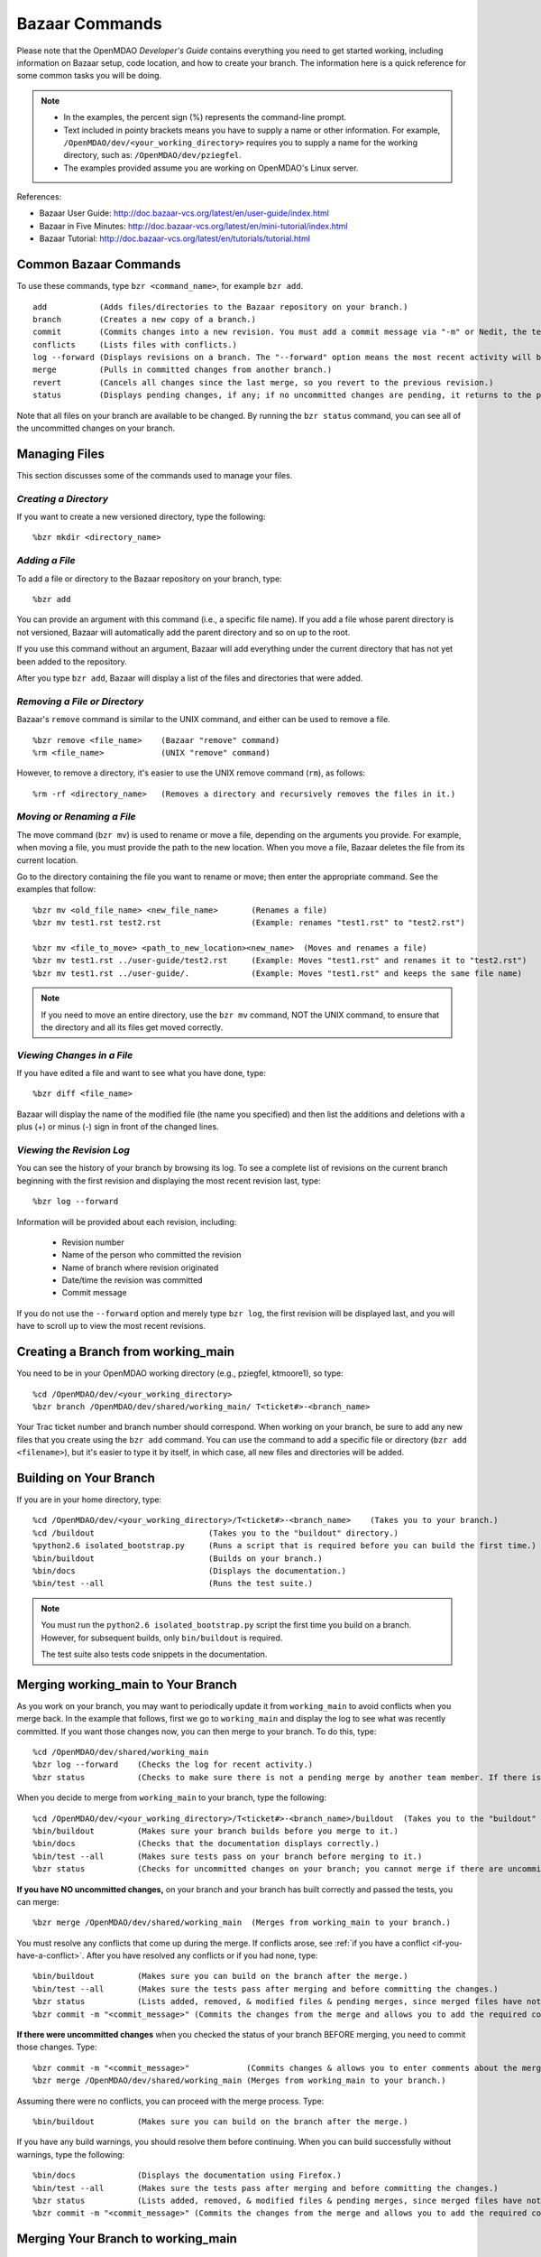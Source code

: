 .. index:: Bazaar; commands

.. _Bazaar-Commands:

Bazaar Commands 
===============

Please note that the OpenMDAO *Developer's Guide* contains everything you need to get started working,
including information on Bazaar setup, code location, and how to create your branch. The information here is a
quick reference for some common tasks you will be doing. 

.. note::
   - In the examples, the percent sign (%) represents the command-line prompt. 
   - Text included in pointy brackets means you have to supply a name or other
     information. For example, ``/OpenMDAO/dev/<your_working_directory>`` requires you
     to supply a name for the working directory, such as: ``/OpenMDAO/dev/pziegfel``.
   - The examples provided assume you are working on OpenMDAO's Linux server. 

References:

* Bazaar User Guide: http://doc.bazaar-vcs.org/latest/en/user-guide/index.html
* Bazaar in Five Minutes: http://doc.bazaar-vcs.org/latest/en/mini-tutorial/index.html
* Bazaar Tutorial: http://doc.bazaar-vcs.org/latest/en/tutorials/tutorial.html

.. index Bazaar commands

Common Bazaar Commands
----------------------

To use these commands, type ``bzr <command_name>``, for example ``bzr add``.

::
  
  add 		(Adds files/directories to the Bazaar repository on your branch.)
  branch	(Creates a new copy of a branch.)
  commit	(Commits changes into a new revision. You must add a commit message via "-m" or Nedit, the text editor.)
  conflicts	(Lists files with conflicts.)
  log --forward	(Displays revisions on a branch. The "--forward" option means the most recent activity will be displayed last.)    
  merge		(Pulls in committed changes from another branch.)
  revert	(Cancels all changes since the last merge, so you revert to the previous revision.)
  status	(Displays pending changes, if any; if no uncommitted changes are pending, it returns to the prompt.)
  
Note that all files on your branch are available to be changed. By running the ``bzr status``
command, you can see all of the uncommitted changes on your branch. 

  
Managing Files
--------------

This section discusses some of the commands used to manage your files.


*Creating a Directory*
++++++++++++++++++++++

If you want to create a new versioned directory, type the following:

::

  %bzr mkdir <directory_name>
  
  
*Adding a File*
+++++++++++++++

To add a file or directory to the Bazaar repository on your branch, type:

::

  %bzr add
  
You can provide an argument with this command (i.e., a specific file name). If you add a
file whose parent directory is not versioned, Bazaar will automatically add the parent
directory and so on up to the root. 

If you use this command without an argument, Bazaar will add everything under the current
directory that has not yet been added to the repository.

After you type ``bzr add``, Bazaar will display a list of the files and directories that were added.

.. index:: removing a file/directory



*Removing a File or Directory*
++++++++++++++++++++++++++++++

Bazaar's ``remove`` command is similar to the UNIX command, and either can be used to remove a file.

::

  %bzr remove <file_name>    (Bazaar "remove" command)
  %rm <file_name> 	     (UNIX "remove" command)
    
However, to remove a directory, it's easier to use the UNIX remove command (``rm``), as follows:


::
  
  %rm -rf <directory_name>   (Removes a directory and recursively removes the files in it.)


.. index:: moving a file/directory
.. index:: renaming a file/directory


*Moving or Renaming a File*
+++++++++++++++++++++++++++

The move command (``bzr mv``) is used to rename or move a file, depending on the arguments you
provide. For example, when moving a file, you must provide the path to the new location. When you
move a file, Bazaar deletes the file from its current location.

Go to the directory containing the file you want to rename or move; then enter the appropriate
command. See the examples that follow: 

::

  %bzr mv <old_file_name> <new_file_name>  	(Renames a file)
  %bzr mv test1.rst test2.rst 			(Example: renames "test1.rst" to "test2.rst")
  
  %bzr mv <file_to_move> <path_to_new_location><new_name>  (Moves and renames a file) 
  %bzr mv test1.rst ../user-guide/test2.rst 	(Example: Moves "test1.rst" and renames it to "test2.rst")   
  %bzr mv test1.rst ../user-guide/.		(Example: Moves "test1.rst" and keeps the same file name)


.. note::
   If you need to move an entire directory, use the ``bzr mv`` command, NOT the UNIX command, to ensure that
   the directory and all its files get moved correctly.


.. index:: diff command

*Viewing Changes in a File*
+++++++++++++++++++++++++++

If you have edited a file and want to see what you have done, type:

::

  %bzr diff <file_name>
  
Bazaar will display the name of the modified file (the name you specified) and then list the additions and deletions with a
plus (+) or minus (-) sign in front of the changed lines.   	


.. index:: log command

*Viewing the Revision Log*
++++++++++++++++++++++++++


You can see the history of your branch by browsing its log. To see a complete list of revisions on the current branch
beginning with the first revision and displaying the most recent revision last, type: 

::

  %bzr log --forward 
  
Information will be provided about each revision, including:

  * Revision number
  * Name of the person who committed the revision
  * Name of branch where revision originated
  * Date/time the revision was committed
  * Commit message 

If you do not use the ``--forward`` option and merely type ``bzr log``, the first revision will be
displayed last, and you will have to scroll up to view the most recent revisions.

 

.. index:: branch; creating

Creating a Branch from working_main
-------------------------------------

You need to be in your OpenMDAO working directory (e.g., pziegfel, ktmoore1), so type:

::

  %cd /OpenMDAO/dev/<your_working_directory>  
  %bzr branch /OpenMDAO/dev/shared/working_main/ T<ticket#>-<branch_name>

Your Trac ticket number and branch number should correspond. When working on your branch, be sure
to add any new files that you create using the ``bzr add`` command. You can use the command to
add a specific file or directory (``bzr add <filename>``), but it's easier to type it by itself,
in which case, all new files and directories will be added.


.. index:: branch; building on

.. _Building-on-Your-Branch:

Building on Your Branch
-----------------------

If you are in your home directory, type:

::

  %cd /OpenMDAO/dev/<your_working_directory>/T<ticket#>-<branch_name>    (Takes you to your branch.)
  %cd /buildout			       (Takes you to the "buildout" directory.) 
  %python2.6 isolated_bootstrap.py     (Runs a script that is required before you can build the first time.)
  %bin/buildout			       (Builds on your branch.)		
  %bin/docs			       (Displays the documentation.)  			
  %bin/test --all		       (Runs the test suite.)

.. note:: You must run the ``python2.6 isolated_bootstrap.py`` script the first time you build on
   a branch. However, for subsequent builds, only ``bin/buildout`` is required. 
   
   The test suite also tests code snippets in the documentation.


.. index:: branch; merging to

Merging working_main to Your Branch
------------------------------------

As you work on your branch, you may want to periodically  update it from ``working_main`` to avoid conflicts
when you merge back. In the example that follows, first we go to ``working_main`` and display the log to see what
was recently committed. If you want those changes now, you can then merge to your branch. To do this, type:

::

  %cd /OpenMDAO/dev/shared/working_main
  %bzr log --forward 	(Checks the log for recent activity.) 
  %bzr status		(Checks to make sure there is not a pending merge by another team member. If there is, try later.)
 		
  
When you decide to merge from ``working_main`` to your branch, type the following:

::
  
  %cd /OpenMDAO/dev/<your_working_directory>/T<ticket#>-<branch_name>/buildout  (Takes you to the "buildout" directory on your branch.)
  %bin/buildout		(Makes sure your branch builds before you merge to it.)
  %bin/docs 		(Checks that the documentation displays correctly.)	
  %bin/test --all 	(Makes sure tests pass on your branch before merging to it.)
  %bzr status		(Checks for uncommitted changes on your branch; you cannot merge if there are uncommitted changes.)

**If you have NO uncommitted changes,** on your branch and your branch has built correctly and passed the tests, you
can merge:

::
  
  %bzr merge /OpenMDAO/dev/shared/working_main  (Merges from working_main to your branch.)

You must resolve any conflicts that come up during the merge. If conflicts arose, see :ref:`if you have a
conflict <if-you-have-a-conflict>`. After you have resolved any conflicts or if you had none, type:

::

  %bin/buildout    	(Makes sure you can build on the branch after the merge.)
  %bin/test --all	(Makes sure the tests pass after merging and before committing the changes.)
  %bzr status		(Lists added, removed, & modified files & pending merges, since merged files have not yet been committed.)
  %bzr commit -m "<commit_message>" (Commits the changes from the merge and allows you to add the required commit message.)


**If there were uncommitted changes** when you checked the status of your branch BEFORE merging, you need to
commit those changes. Type:

::

  %bzr commit -m "<commit_message>"  	       (Commits changes & allows you to enter comments about the merge.)
  %bzr merge /OpenMDAO/dev/shared/working_main (Merges from working_main to your branch.)
  
Assuming there were no conflicts, you can proceed with the merge process. Type:

::

  %bin/buildout    	(Makes sure you can build on the branch after the merge.)
  
If you have any build warnings, you should resolve them before continuing. When you can
build successfully without warnings, type the following:

::

  %bin/docs		(Displays the documentation using Firefox.)
  %bin/test --all	(Makes sure the tests pass after merging and before committing the changes.)
  %bzr status		(Lists added, removed, & modified files & pending merges, since merged files have not yet been committed.)
  %bzr commit -m "<commit_message>" (Commits the changes from the merge and allows you to add the required commit message.)



.. index:: branch; merging from
 

Merging Your Branch to working_main
------------------------------------

You need to commit your changes to your local repository before merging your branch to ``working_main``. When
you commit changes, you must add comments about the revision. If you forget to add "-m" and the commit message,
you will automatically go into a file in the NEdit text editor. Enter your commit comments and save them when
exiting.

::

  %cd /OpenMDAO/dev/<your_working_directory>/T<ticket#>-<branch_name>  (Takes you to the branch you want to merge.) 
  %bzr status			      (Checks to see if there are uncommitted changes. You cannot merge if there are.)
  %bzr commit -m "<commit_message>"   (Needed only if you have uncommitted changes.)       
  %cd buildout			      (Takes you to the "buildout" directory.)
  %bin/buildout 		      (Builds your branch. You should be able to build without errors or warnings.)
  %bin/test --all	              (Runs the test suite. Tests should pass on your branch before you merge.)
  %cd ../../shared/working_main	      (Takes you up two levels and then to "working_main."
  %bzr status			      (Checks the status to make sure there are no pending merges.)
  %bzr merge /OpenMDAO/dev/<your_working_directory>/T<ticket#>-<branch_name>  (Merges your branch to "working_main.")

Bazaar will merge your branch to ``working_main`` and then list all added, removed, and modified files. It will
also list any conflicts. 

- If you have **NO** conflicts, you can build, commit, and fix permissions on ``working_main``. On
  ``working_main``, type the following:

::

  %cd /buildout		             	
  %python2.6 isolated_bootstrap.py   (Always run this script before building on working_main.)
  %bin/buildout 		     (Makes sure you can build on "working_main after the merge.)	
  %bin/test --all		     (Runs the test suite. All tests must pass before you can commit changes to "working_main.")	
  

.. note::
   If tests passed on your branch but do not pass on ``working_main``, you must revert the changes and contact
   bret.a.naylor@nasa.gov to resolve any issues. See :ref:`Canceling a Merge and Reverting Changes
   <Canceling-a-Merge-and-Reverting-Changes>`.
 
If all tests passed, you may continue with the merge process.
   
::

  %bzr status			     (Lists pending changes & merges that have not yet been committed.)	
  %bzr commit -m "<commit_message>"  (Commits changes from the merge to "working_main.")
  %repo.py fix 	    (Always run this script after building on "working_main." It fixes file permissions that changed.) 

.. _`if-you-have-a-conflict`:

- If you **HAVE** a conflict, you must resolve it:

Bazaar will display the changes in files or directories and will also indicate the number of conflicts and where they
occurred. See the following example:


.. figure:: ../images/quick-ref/merge_conflict.png
   :align: center
   
   Example of Conflicts When Merging


In the above example the "+N" indicates new files or directories. The "M" indicates modified files or
directories. If a file or directory is deleted, "-D" appears before its name.

To bring up a graphical interface for displaying the conflicts, type the following:

:: 
  			
  %conrez.py

Bazaar automatically creates three versions of the file in conflict, each with a
different suffix. The files appear in columns across the screen, left to right, in the
order listed here:


        | ``filename.BASE`` 	(original file)
	| ``filename.OTHER``	(the file being merged)
	| ``filename.THIS``	(the file you are merging to)

.. note::

   When you are merging to ``working_main``, your file will be ``.OTHER`` and ``working_main`` will be ``THIS``.
   However, if you are merging out from ``working_main`` to update your branch, ``.OTHER`` will be ``working_main``,
   and ``.THIS`` will be your branch.

Conflicts will be displayed in colored text across all three files. See the following example:

.. figure:: ../images/quick-ref/gui_merge_conflict.png
   :align: left
   
   GUI Showing Versions of a File in Conflict
 
|
  
In the above example, a new index entry ``CONMIN driver`` shows up in the ``.OTHER`` file (blue background
and red text). In the ``.THIS`` file on the right, the text with the green background is new. 

In some cases, the difference may just be the way the text is formatted. You must look at the files and
decide which version to send to ``filename.THIS`` or if the file is okay as it is. If the ``.THIS`` file is
okay, you can keep scrolling down. However, if you have to update it, select the appropriate change and
click on the arrow next to it. If you make a mistake, you can select *undo* from the menu bar at the top of the screen.

You may have to scroll to the right to read each of the files. After you have reviewed the conflicts and
made your selections, save your changes and click the "X" in the upper right corner to exit.

When you exit you will be asked if you want to *Save Selected*. Assuming that you do, click that option
and then click *Yes* when asked to save the file. 

Make sure there are no more conflicts. If there are, resolve them as above. If there are none, you may build and
commit your changes. Type: 

::

  %bzr conflicts    		    (Checks to see if there are still conflicts. Displays them if there are.)
  %cd /buildout			
  %python2.6 isolated_bootstrap.py  (Required script that must be run before building on "working_main.")
  %bin/buildout 
  %bin/docs				
  %bin/test --all		    (All tests should pass before you commit.)	
  %bzr status			    (Shows all the merged files from "working_main" that have not yet been committed on your branch.)		
  %bzr commit -m "<commit_message>" (Commits merged files on your branch and allows you to enter a commit message [comments].)
  %repo.py fix 	  		    (Runs script to fix permissions that got changed. You must run this whenever you build on "working_main.") 


.. index:: merge; Canceling
.. index:: reverting changes

.. _`Canceling-a-Merge-and-Reverting-Changes`:

Canceling a Merge and Reverting Changes
----------------------------------------

If you encounter a problem when merging and the issue cannot be resolved quickly, you can cancel the
merge by using the ``revert`` command. Type:

::

  %bzr revert		(Reverts to the previous revision and removes uncommitted changes.)

You can also use this command if you do not want to commit changes you've made. In this case, it is a
good idea to see what files will be removed, so type:

::

  %bzr diff		(Shows differences [additions, deletions] between two files.)			      
  %bzr revert		(Reverts to the previous revision.)
  
  

